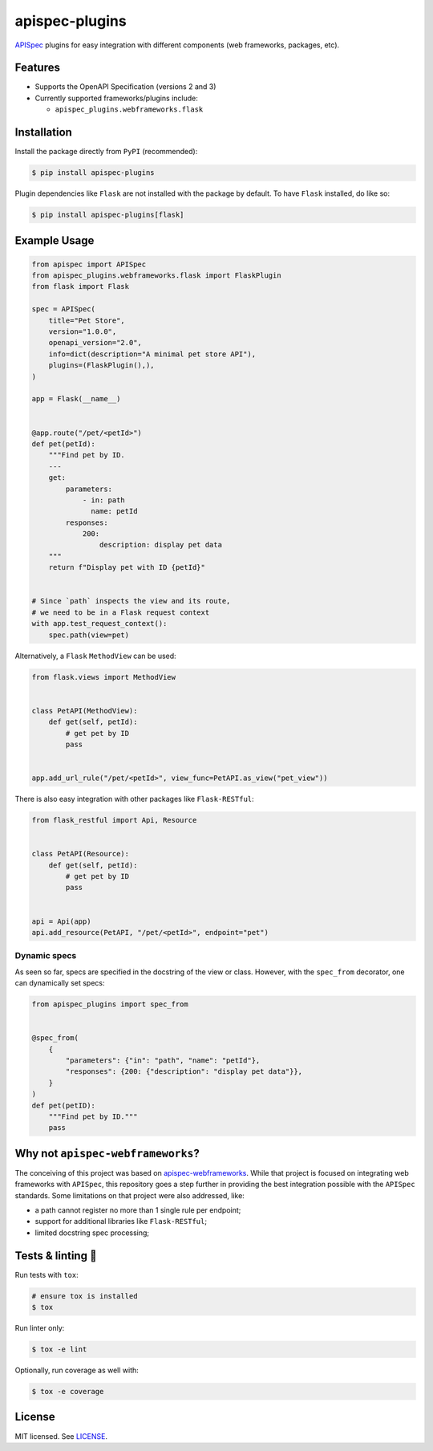 ***************
apispec-plugins
***************

.. image:: https://img.shields.io/pypi/v/apispec-plugins
    :target: https://pypi.org/project/apispec-plugins
    :alt: PyPI version
.. image:: https://github.com/codectl/apispec-plugins/actions/workflows/ci.yaml/badge.svg
    :target: https://github.com/codectl/apispec-plugins/actions/workflows/ci.yaml
    :alt: CI
.. image:: https://codecov.io/gh/codectl/apispec-plugins/branch/master/graph/badge.svg
    :target: https://app.codecov.io/gh/codectl/apispec-plugins/branch/master
    :alt: codecov
.. image:: https://img.shields.io/badge/code%20style-black-000000.svg
    :target: https://github.com/psf/black
    :alt: code style: black
.. image:: https://img.shields.io/badge/License-MIT-yellow.svg
    :target: https://opensource.org/licenses/MIT
    :alt: license: MIT

`APISpec <https://github.com/marshmallow-code/apispec>`__ plugins for easy
integration with different components (web frameworks, packages, etc).

Features
========
* Supports the OpenAPI Specification (versions 2 and 3)
* Currently supported frameworks/plugins include:

  * ``apispec_plugins.webframeworks.flask``

Installation
============
Install the package directly from ``PyPI`` (recommended):

.. code-block:: bash

   $ pip install apispec-plugins

Plugin dependencies like ``Flask`` are not installed with the package by default. To
have ``Flask`` installed, do like so:

.. code-block:: bash

   $ pip install apispec-plugins[flask]

Example Usage
=============
.. code-block:: python

   from apispec import APISpec
   from apispec_plugins.webframeworks.flask import FlaskPlugin
   from flask import Flask

   spec = APISpec(
       title="Pet Store",
       version="1.0.0",
       openapi_version="2.0",
       info=dict(description="A minimal pet store API"),
       plugins=(FlaskPlugin(),),
   )

   app = Flask(__name__)


   @app.route("/pet/<petId>")
   def pet(petId):
       """Find pet by ID.
       ---
       get:
           parameters:
               - in: path
                 name: petId
           responses:
               200:
                   description: display pet data
       """
       return f"Display pet with ID {petId}"


   # Since `path` inspects the view and its route,
   # we need to be in a Flask request context
   with app.test_request_context():
       spec.path(view=pet)

Alternatively, a ``Flask`` ``MethodView`` can be used:

.. code-block:: python

   from flask.views import MethodView


   class PetAPI(MethodView):
       def get(self, petId):
           # get pet by ID
           pass


   app.add_url_rule("/pet/<petId>", view_func=PetAPI.as_view("pet_view"))

There is also easy integration with other packages like
``Flask-RESTful``:

.. code-block:: python

   from flask_restful import Api, Resource


   class PetAPI(Resource):
       def get(self, petId):
           # get pet by ID
           pass


   api = Api(app)
   api.add_resource(PetAPI, "/pet/<petId>", endpoint="pet")

Dynamic specs
-------------
As seen so far, specs are specified in the docstring of the view or
class. However, with the ``spec_from`` decorator, one can dynamically
set specs:

.. code-block:: python

   from apispec_plugins import spec_from


   @spec_from(
       {
           "parameters": {"in": "path", "name": "petId"},
           "responses": {200: {"description": "display pet data"}},
       }
   )
   def pet(petID):
       """Find pet by ID."""
       pass

Why not ``apispec-webframeworks``?
==================================
The conceiving of this project was based on `apispec-webframeworks <https://github
.com/marshmallow-code/apispec-webframeworks>`__. While that project is focused on
integrating web frameworks with ``APISpec``, this repository goes a step further in
providing the best integration possible with the ``APISpec`` standards. Some
limitations on that project were also addressed, like:

* a path cannot register no more than 1 single rule per endpoint;
* support for additional libraries like ``Flask-RESTful``;
* limited docstring spec processing;

Tests & linting 🚥
===============
Run tests with ``tox``:

.. code-block:: bash

    # ensure tox is installed
    $ tox

Run linter only:

.. code-block:: bash

    $ tox -e lint

Optionally, run coverage as well with:

.. code-block:: bash

    $ tox -e coverage

License
=======
MIT licensed. See `LICENSE <LICENSE>`__.
